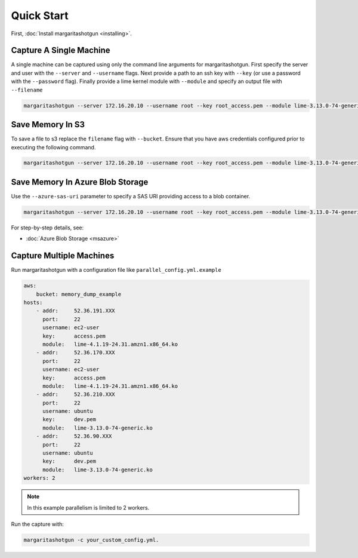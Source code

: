
Quick Start
===========

First, :doc:`Install margaritashotgun <installing>`.

Capture A Single Machine
************************

A single machine can be captured using only the command line arguments for margaritashotgun.
First specify the server and user with the ``--server`` and ``--username`` flags.
Next provide a path to an ssh key with ``--key`` (or use a password with the ``--password`` flag).
Finally provide a lime kernel module with ``--module`` and specify an output file with ``--filename``

.. code-block:: bash

   margaritashotgun --server 172.16.20.10 --username root --key root_access.pem --module lime-3.13.0-74-generic.ko --filename 172.16.20.10-mem.lime

Save Memory In S3
*****************

To save a file to s3 replace the ``filename`` flag with ``--bucket``.  Ensure that you have aws credentials configured prior to executing the following command.

.. code-block:: bash

   margaritashotgun --server 172.16.20.10 --username root --key root_access.pem --module lime-3.13.0-74-generic.ko --bucket memory_capture_bucket

Save Memory In Azure Blob Storage
*********************************

Use the ``--azure-sas-uri`` parameter to specify a SAS URI providing access to a blob container.

.. code-block:: bash

   margaritashotgun --server 172.16.20.10 --username root --key root_access.pem --module lime-3.13.0-74-generic.ko --azure-sas-uri https://...

For step-by-step details, see:

* :doc:`Azure Blob Storage <msazure>`

Capture Multiple Machines
*************************

Run margaritashotgun with a configuration file like ``parallel_config.yml.example``

.. code-block:: bash

    aws:
        bucket: memory_dump_example
    hosts:
        - addr:     52.36.191.XXX
          port:     22
          username: ec2-user
          key:      access.pem
          module:   lime-4.1.19-24.31.amzn1.x86_64.ko
        - addr:     52.36.170.XXX
          port:     22
          username: ec2-user
          key:      access.pem
          module:   lime-4.1.19-24.31.amzn1.x86_64.ko
        - addr:     52.36.210.XXX
          port:     22
          username: ubuntu
          key:      dev.pem
          module:   lime-3.13.0-74-generic.ko
        - addr:     52.36.90.XXX
          port:     22
          username: ubuntu
          key:      dev.pem
          module:   lime-3.13.0-74-generic.ko
    workers: 2

.. note::

   In this example parallelism is limited to 2 workers.

Run the capture with:

.. code-block:: bash

   margaritashotgun -c your_custom_config.yml.
